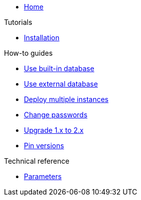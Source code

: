 * xref:index.adoc[Home]

.Tutorials
* xref:tutorials/installation.adoc[Installation]

.How-to guides
* xref:how-tos/use-built-in-db.adoc[Use built-in database]
* xref:how-tos/use-external-db.adoc[Use external database]
* xref:how-tos/multi-instance.adoc[Deploy multiple instances]
* xref:how-tos/change-passwords.adoc[Change passwords]
* xref:how-tos/upgrade-1.x-to-2.x.adoc[Upgrade 1.x to 2.x]
* xref:how-tos/pin-versions.adoc[Pin versions]

.Technical reference
* xref:references/parameters.adoc[Parameters]

